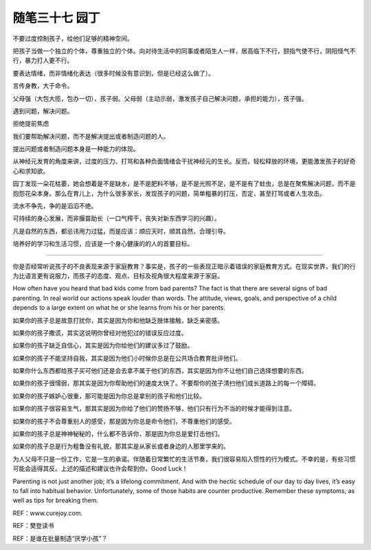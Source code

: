 ﻿随笔三十七 园丁
======================

不要过度控制孩子，给他们足够的精神空间。

把孩子当做一个独立的个体，尊重独立的个体。向对待生活中的同事或者陌生人一样，居高临下不行，颐指气使不行，阴阳怪气不行，暴力打人更不行。

要表达情绪，而非情绪化表达（很多时候没有意识到，但是已经这么做了）。

言传身教，大于命令。

父母强（大包大揽，包办一切），孩子弱。父母弱（主动示弱，激发孩子自己解决问题，承担的能力），孩子强。


遇到问题，解决问题。

拒绝提前焦虑

我们要帮助解决问题，而不是解决提出或者制造问题的人。

提出问题或者制造问题本身是一种能力的体现。

从神经元发育的角度来讲，过度的压力、打骂和各种负面情绪会干扰神经元的生长。反而，轻松释放的环境，更能激发孩子的好奇心和求知欲。

园丁发现一朵花枯萎，她会想着是不是缺水，是不是肥料不够，是不是光照不足，是不是有了蛀虫，总是在聚焦解决问题，而不是抱怨花朵本身。那么在育儿上，为什么很多家长，发现孩子的问题，简单粗暴的打压，否定，甚至打骂或者人生攻击。

流水不争先，争的是滔滔不绝。

可持续的身心发展，而非揠苗助长（一口气榨干，丧失对新东西学习的兴趣）。

凡是自然的东西，都忌讳用力过猛，而是应该：顺应天时，顺其自然，合理引导。

培养好的学习和生活习惯，应该是一个身心健康的的人的首要目标。

-----------------------------------------------------------------------------------------------------


你是否经常听说孩子的不良表现来源于家庭教育？事实是，孩子的一些表现正暗示着错误的家庭教育方式。在现实世界，我们的行为比语言更有说服力，而孩子的态度、观点、目标及视角很大程度来源于家庭。

How often have you heard that bad kids come from bad parents? The fact is that there are several signs of bad parenting. In real world our actions speak louder than words. The attitude, views, goals, and perspective of a child depends to a large extent on what he or she learns from his or her parents.

如果你的孩子总是故意打扰你，其实是因为你和他缺乏肢体接触，缺乏亲密感。

如果你的孩子撒谎，其实这说明你曾经对他犯过的错误反应过度。

如果你的孩子缺乏自信心，其实是因为你给他们的建议多过了鼓励。

如果你的孩子不能坚持自我，其实是因为他们小时候你总是在公共场合教育批评他们。

如果你什么东西都给孩子买可他们还是会去拿不属于他们的东西，其实是因为你不让他们自己选择想要的东西。

如果你的孩子很懦弱，那其实是因为你帮助他们的速度太快了。不要帮你的孩子清扫他们成长道路上的每一个障碍。

如果你的孩子嫉妒心很重，那可能是因为你总是拿别的孩子和他们比较。

如果你的孩子很容易生气，那其实是因为你给了他们的赞扬不够，他们只有行为不当的时候才能得到注意。

如果你的孩子不会尊重别人的感受，那是因为你总是命令他们，不尊重他们的感受。

如果你的孩子总是神神秘秘的，什么都不告诉你，那是因为你总是爱打击他们。

如果你的孩子总是行为粗鲁没有礼貌，那其实是从家长或者身边的人那里学来的。

为人父母不只是一份工作，它是一生的承诺。伴随着日常繁忙的生活节奏，我们很容易陷入惯性的行为模式。不幸的是，有些习惯可能会适得其反。上述的描述和建议也许会帮到你，Good Luck！

Parenting is not just another job; it’s a lifelong commitment. And with the hectic schedule of our day to day lives, it’s easy to fall into habitual behavior. Unfortunately, some of those habits are counter productive. Remember these symptoms, as well as tips for breaking them.



REF：www.curejoy.com.

REF：樊登读书

REF：是谁在批量制造“厌学小孩”？

